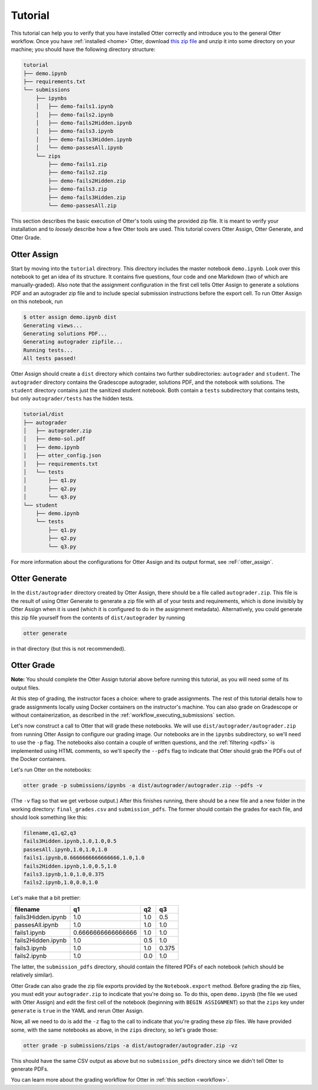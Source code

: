 Tutorial
========

This tutorial can help you to verify that you have installed Otter correctly and introduce you to 
the general Otter workflow. Once you have :ref:`installed <home>` Otter, download `this zip file 
<_static/tutorial.zip>`_ and unzip it into some directory on your machine; you should have the 
following directory structure:

.. code-block::

    tutorial
    ├── demo.ipynb
    ├── requirements.txt
    └── submissions
        ├── ipynbs
        │   ├── demo-fails1.ipynb
        │   ├── demo-fails2.ipynb
        │   ├── demo-fails2Hidden.ipynb
        │   ├── demo-fails3.ipynb
        │   ├── demo-fails3Hidden.ipynb
        │   └── demo-passesAll.ipynb
        └── zips
            ├── demo-fails1.zip
            ├── demo-fails2.zip
            ├── demo-fails2Hidden.zip
            ├── demo-fails3.zip
            ├── demo-fails3Hidden.zip
            └── demo-passesAll.zip

This section describes the basic execution of Otter's tools using the provided zip file. It is meant 
to verify your installation and to *loosely* describe how a few Otter tools are used. This tutorial 
covers Otter Assign, Otter Generate, and Otter Grade.


Otter Assign
------------

Start by moving into the ``tutorial`` directrory. This directory includes the master notebook 
``demo.ipynb``. Look over this notebook to get an idea of its structure. It contains five questions, 
four code and one Markdown (two of which are manually-graded). Also note that the assignment 
configuration in the first cell tells Otter Assign to generate a solutions PDF and an 
autograder zip file and to include special submission instructions before the export cell. To run 
Otter Assign on this notebook, run

.. code-block:: console

    $ otter assign demo.ipynb dist
    Generating views...
    Generating solutions PDF...
    Generating autograder zipfile...
    Running tests...
    All tests passed!

Otter Assign should create a ``dist`` directory which contains two further subdirectories: 
``autograder`` and ``student``. The ``autograder`` directory contains the Gradescope autograder, 
solutions PDF, and the notebook with solutions. The ``student`` directory contains just the 
sanitized student notebook. Both contain a ``tests`` subdirectory that contains tests, but only 
``autograder/tests`` has the hidden tests.

.. code-block::

    tutorial/dist
    ├── autograder
    │   ├── autograder.zip
    │   ├── demo-sol.pdf
    │   ├── demo.ipynb
    │   ├── otter_config.json
    │   ├── requirements.txt
    │   └── tests
    │       ├── q1.py
    │       ├── q2.py
    │       └── q3.py
    └── student
        ├── demo.ipynb
        └── tests
            ├── q1.py
            ├── q2.py
            └── q3.py

For more information about the configurations for Otter Assign and its output format, see 
:reF:`otter_assign`.


Otter Generate
--------------

In the ``dist/autograder`` directory created by Otter Assign, there should be a file called 
``autograder.zip``. This file is the result of using Otter Generate to generate a zip file with all 
of your tests and requirements, which is done invisibly by Otter Assign when it is used (which it is 
configured to do in the assignment metadata). Alternatively, you could generate this zip file 
yourself from the contents of ``dist/autograder`` by running

.. code-block:: console

    otter generate

in that directory (but this is not recommended).


Otter Grade
-----------

**Note:** You should complete the Otter Assign tutorial above before running this tutorial, as you 
will need some of its output files.

At this step of grading, the instructor faces a choice: where to grade assignments. The rest of this 
tutorial details how to grade assignments locally using Docker containers on the instructor's 
machine. You can also grade on Gradescope or without containerization, as described in the 
:ref:`workflow_executing_submissions` section.

Let's now construct a call to Otter that will grade these notebooks. We will use 
``dist/autograder/autograder.zip`` from running Otter Assign to configure our grading image. Our notebooks 
are in the ``ipynbs`` subdirectory, so we'll need to use the ``-p`` flag. The notebooks also contain 
a couple of written questions, and the :ref:`filtering <pdfs>` is implemented using HTML comments, so 
we'll specify the ``--pdfs`` flag to indicate that Otter should grab the PDFs out of the Docker 
containers.

Let's run Otter on the notebooks:

.. code-block:: console

    otter grade -p submissions/ipynbs -a dist/autograder/autograder.zip --pdfs -v

(The ``-v`` flag so that we get verbose output.) After this finishes running, there 
should be a new file and a new folder in the working directory: ``final_grades.csv`` and 
``submission_pdfs``. The former should contain the grades for each file, and should look something 
like this:

.. code-block::

    filename,q1,q2,q3
    fails3Hidden.ipynb,1.0,1.0,0.5
    passesAll.ipynb,1.0,1.0,1.0
    fails1.ipynb,0.6666666666666666,1.0,1.0
    fails2Hidden.ipynb,1.0,0.5,1.0
    fails3.ipynb,1.0,1.0,0.375
    fails2.ipynb,1.0,0.0,1.0

Let's make that a bit prettier:

.. list-table::
    :header-rows: 1

    * - filename
      - q1
      - q2
      - q3
    * - fails3Hidden.ipynb
      - 1.0
      - 1.0
      - 0.5
    * - passesAll.ipynb
      - 1.0
      - 1.0
      - 1.0
    * - fails1.ipynb
      - 0.6666666666666666
      - 1.0
      - 1.0
    * - fails2Hidden.ipynb
      - 1.0
      - 0.5
      - 1.0
    * - fails3.ipynb
      - 1.0
      - 1.0
      - 0.375
    * - fails2.ipynb
      - 1.0
      - 0.0
      - 1.0


The latter, the ``submission_pdfs`` directory, should contain the filtered PDFs of each notebook 
(which should be relatively similar).

Otter Grade can also grade the zip file exports provided by the ``Notebook.export`` method. Before 
grading the zip files, you must edit your ``autograder.zip`` to incdicate that you're doing so. To 
do this, open ``demo.ipynb`` (the file we used with Otter Assign) and edit the first cell of the 
notebook (beginning with ``BEGIN ASSIGNMENT``) so that the ``zips`` key under ``generate`` is 
``true`` in the YAML and rerun Otter Assign.

Now, all we need to do is add the ``-z`` flag to the call to indicate that you're grading these zip 
files. We have provided some, with the same notebooks as above, in the ``zips`` directory, so let's 
grade those:

.. code-block:: console

    otter grade -p submissions/zips -a dist/autograder/autograder.zip -vz

This should have the same CSV output as above but no ``submission_pdfs`` directory since we didn't 
tell Otter to generate PDFs.

You can learn more about the grading workflow for Otter in :ref:`this section <workflow>`.
